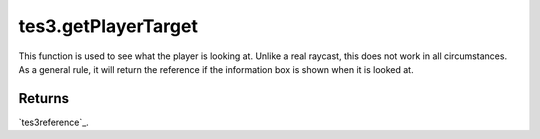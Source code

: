 tes3.getPlayerTarget
====================================================================================================

This function is used to see what the player is looking at. Unlike a real raycast, this does not work in all circumstances. As a general rule, it will return the reference if the information box is shown when it is looked at.

Returns
----------------------------------------------------------------------------------------------------

`tes3reference`_.

.. _`bool`: ../../../lua/type/boolean.html
.. _`nil`: ../../../lua/type/nil.html
.. _`table`: ../../../lua/type/table.html
.. _`string`: ../../../lua/type/string.html
.. _`number`: ../../../lua/type/number.html
.. _`boolean`: ../../../lua/type/boolean.html
.. _`function`: ../../../lua/type/function.html
